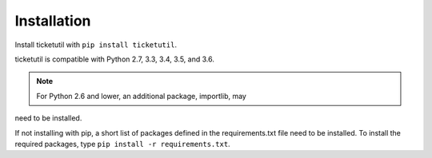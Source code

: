 Installation
============

Install ticketutil with ``pip install ticketutil``.

ticketutil is compatible with Python 2.7, 3.3, 3.4, 3.5, and 3.6.

.. note::
    For Python 2.6 and lower, an additional package, importlib, may
need to be installed.

If not installing with pip, a short list of packages defined in the
requirements.txt file need to be installed. To install the required
packages, type ``pip install -r requirements.txt``.